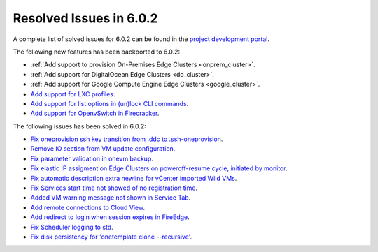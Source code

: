 .. _resolved_issues_602:

Resolved Issues in 6.0.2
--------------------------------------------------------------------------------

A complete list of solved issues for 6.0.2 can be found in the `project development portal <https://github.com/OpenNebula/one/milestone/49?closed=1>`__.

The following new features has been backported to 6.0.2:

- :ref:`Add support to provision On-Premises Edge Clusters <onprem_cluster>`.
- :ref:`Add support for DigitalOcean Edge Clusters <do_cluster>`.
- :ref:`Add support for Google Compute Engine Edge Clusters <google_cluster>`.
- `Add support for LXC profiles <https://github.com/OpenNebula/one/issues/5333>`__.
- `Add support for list options in (un)lock CLI commands <https://github.com/OpenNebula/one/issues/5364>`__.
- `Add support for OpenvSwitch in Firecracker <https://github.com/OpenNebula/one/issues/5362>`__.

The following issues has been solved in 6.0.2:

- `Fix oneprovision ssh key transition from .ddc to .ssh-oneprovision <https://github.com/OpenNebula/one/issues/5331>`__.
- `Remove IO section from VM update configuration <https://github.com/OpenNebula/one/issues/5344>`__.
- `Fix parameter validation in onevm backup <https://github.com/OpenNebula/one/issues/5349>`__.
- `Fix elastic IP assigment on Edge Clusters on poweroff-resume cycle, initiated by monitor <https://github.com/OpenNebula/one/issues/5345>`__.
- `Fix automatic description extra newline for vCenter imported Wild VMs <https://github.com/OpenNebula/one/issues/5366>`__.
- `Fix Services start time not showed of no registration time <https://github.com/OpenNebula/one/issues/5340>`__.
- `Added VM warning message not shown in Service Tab <https://github.com/OpenNebula/one/issues/5371>`__.
- `Add remote connections to Cloud View <https://github.com/OpenNebula/one/issues/5363>`__.
- `Add redirect to login when session expires in FireEdge <https://github.com/OpenNebula/one/issues/5380>`__.
- `Fix Scheduler logging to std <https://github.com/OpenNebula/one/issues/4359>`__.
- `Fix disk persistency for 'onetemplate clone --recursive'  <https://github.com/OpenNebula/one/issues/5386>`__.
